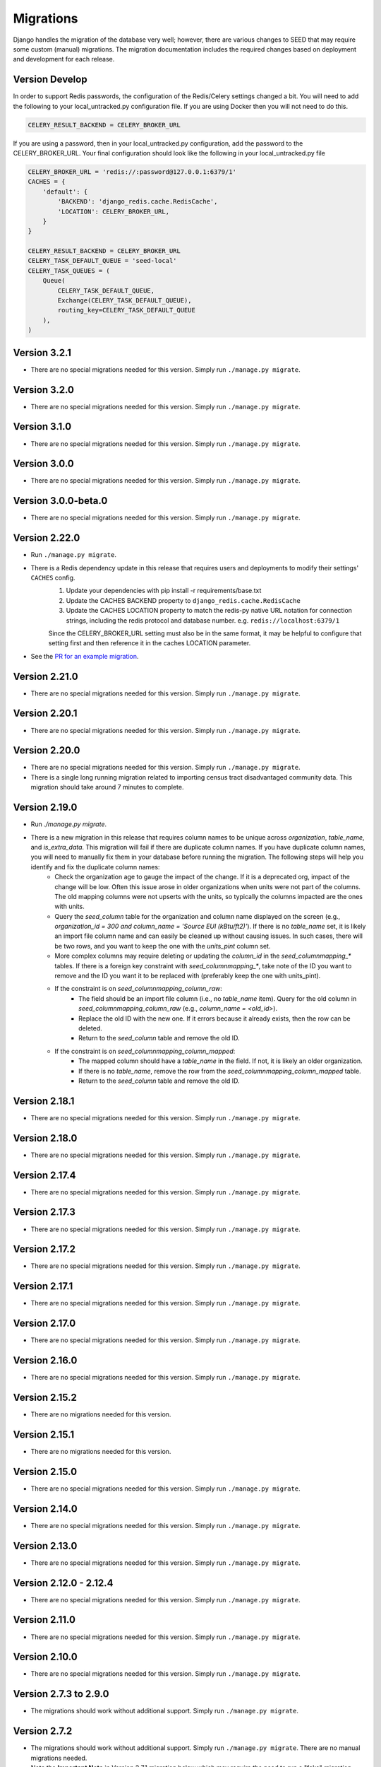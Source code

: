 Migrations
==========

Django handles the migration of the database very well; however, there are various changes to SEED that may require some custom (manual) migrations. The migration documentation includes the required changes based on deployment and development for each release.

Version Develop
---------------

In order to support Redis passwords, the configuration of the Redis/Celery settings changed a bit.
You will need to add the following to your local_untracked.py configuration file. If you are using
Docker then you will not need to do this.

.. code-block:: python

    CELERY_RESULT_BACKEND = CELERY_BROKER_URL

If you are using a password, then in your local_untracked.py configuration, add the password to
the CELERY_BROKER_URL. Your final configuration should look like the following in your
local_untracked.py file

.. code-block:: python

    CELERY_BROKER_URL = 'redis://:password@127.0.0.1:6379/1'
    CACHES = {
        'default': {
            'BACKEND': 'django_redis.cache.RedisCache',
            'LOCATION': CELERY_BROKER_URL,
        }
    }

    CELERY_RESULT_BACKEND = CELERY_BROKER_URL
    CELERY_TASK_DEFAULT_QUEUE = 'seed-local'
    CELERY_TASK_QUEUES = (
        Queue(
            CELERY_TASK_DEFAULT_QUEUE,
            Exchange(CELERY_TASK_DEFAULT_QUEUE),
            routing_key=CELERY_TASK_DEFAULT_QUEUE
        ),
    )

Version 3.2.1
-------------
- There are no special migrations needed for this version. Simply run ``./manage.py migrate``.

Version 3.2.0
-------------
- There are no special migrations needed for this version. Simply run ``./manage.py migrate``.

Version 3.1.0
-------------
- There are no special migrations needed for this version. Simply run ``./manage.py migrate``.

Version 3.0.0
-------------
- There are no special migrations needed for this version. Simply run ``./manage.py migrate``.

Version 3.0.0-beta.0
--------------------
- There are no special migrations needed for this version. Simply run ``./manage.py migrate``.

Version 2.22.0
--------------
- Run ``./manage.py migrate``.
- There is a Redis dependency update in this release that requires users and deployments to modify their settings' ``CACHES`` config.
   #. Update your dependencies with pip install -r requirements/base.txt
   #. Update the CACHES BACKEND property to ``django_redis.cache.RedisCache``
   #. Update the CACHES LOCATION property to match the redis-py native URL notation for connection strings, including the redis protocol and database number. e.g. ``redis://localhost:6379/1``

   Since the CELERY_BROKER_URL setting must also be in the same format, it may be helpful to configure that setting first and then reference it in the caches LOCATION parameter.
- See the `PR for an example migration <https://github.com/SEED-platform/seed/pull/4376#issue-1972716522>`_.

Version 2.21.0
--------------
- There are no special migrations needed for this version. Simply run ``./manage.py migrate``.

Version 2.20.1
--------------
- There are no special migrations needed for this version. Simply run ``./manage.py migrate``.

Version 2.20.0
--------------
- There are no special migrations needed for this version. Simply run ``./manage.py migrate``.
- There is a single long running migration related to importing census tract disadvantaged community data. This migration should take around 7 minutes to complete.

Version 2.19.0
--------------
- Run `./manage.py migrate`.
- There is a new migration in this release that requires column names to be unique across `organization`, `table_name`, and `is_extra_data`. This migration will fail if there are duplicate column names. If you have duplicate column names, you will need to manually fix them in your database before running the migration. The following steps will help you identify and fix the duplicate column names:
    - Check the organization age to gauge the impact of the change. If it is a deprecated org, impact of the change will be low. Often this issue arose in older organizations when units were not part of the columns. The old mapping columns were not upserts with the units, so typically the columns impacted are the ones with units.
    - Query the `seed_column` table for the organization and column name displayed on the screen (e.g., `organization_id = 300 and column_name = 'Source EUI (kBtu/ft2)'`). If there is no `table_name` set, it is likely an import file column name and can easily be cleaned up without causing issues. In such cases, there will be two rows, and you want to keep the one with the `units_pint` column set.
    - More complex columns may require deleting or updating the `column_id` in the `seed_columnmapping_*` tables. If there is a foreign key constraint with `seed_columnmapping_*`, take note of the ID you want to remove and the ID you want it to be replaced with (preferably keep the one with units_pint).
    - If the constraint is on `seed_columnmapping_column_raw`:
        - The field should be an import file column (i.e., no `table_name` item). Query for the old column in `seed_columnmapping_column_raw` (e.g., `column_name = <old_id>`).
        - Replace the old ID with the new one. If it errors because it already exists, then the row can be deleted.
        - Return to the `seed_column` table and remove the old ID.
    - If the constraint is on `seed_columnmapping_column_mapped`:
        - The mapped column should have a `table_name` in the field. If not, it is likely an older organization.
        - If there is no `table_name`, remove the row from the `seed_columnmapping_column_mapped` table.
        - Return to the `seed_column` table and remove the old ID.

Version 2.18.1
--------------
- There are no special migrations needed for this version. Simply run ``./manage.py migrate``.

Version 2.18.0
--------------
- There are no special migrations needed for this version. Simply run ``./manage.py migrate``.

Version 2.17.4
--------------
- There are no special migrations needed for this version. Simply run ``./manage.py migrate``.

Version 2.17.3
--------------
- There are no special migrations needed for this version. Simply run ``./manage.py migrate``.

Version 2.17.2
--------------
- There are no special migrations needed for this version. Simply run ``./manage.py migrate``.

Version 2.17.1
--------------
- There are no special migrations needed for this version. Simply run ``./manage.py migrate``.

Version 2.17.0
--------------
- There are no special migrations needed for this version. Simply run ``./manage.py migrate``.

Version 2.16.0
--------------
- There are no special migrations needed for this version. Simply run ``./manage.py migrate``.

Version 2.15.2
--------------
- There are no migrations needed for this version.

Version 2.15.1
--------------
- There are no migrations needed for this version.

Version 2.15.0
--------------
- There are no special migrations needed for this version. Simply run ``./manage.py migrate``.

Version 2.14.0
--------------
- There are no special migrations needed for this version. Simply run ``./manage.py migrate``.

Version 2.13.0
--------------
- There are no special migrations needed for this version. Simply run ``./manage.py migrate``.

Version 2.12.0 - 2.12.4
-----------------------
- There are no special migrations needed for this version. Simply run ``./manage.py migrate``.

Version 2.11.0
--------------
- There are no special migrations needed for this version. Simply run ``./manage.py migrate``.

Version 2.10.0
--------------
- There are no special migrations needed for this version. Simply run ``./manage.py migrate``.

Version 2.7.3 to 2.9.0
----------------------
- The migrations should work without additional support. Simply run ``./manage.py migrate``.

Version 2.7.2
-------------
- The migrations should work without additional support. Simply run ``./manage.py migrate``. There are no manual migrations needed.
- Note the **Important Note** in Version 2.7.1 migration below which may require the need to run a "fake" migration

Version 2.7.1
-------------

- There are no special migrations needed for this version. Simply run ``./manage.py migrate``.

**Important Note:**

If upgrading from `< 2.7.0` to `>= 2.7.1` you may encounter a failed migration with ``0118_match_merge_link_all_orgs``.  This is expected if the database is several versions behind, and it effectively reorders migration 118 to run after all other migrations have completed to prepare your database to recognize properties and taxlots across multiple cycles.  Run the following code manually to fully migrate:

#. ``./manage.py migrate --fake seed 0118_match_merge_link_all_orgs``

#. ``./manage.py migrate``

#. ``./manage.py shell``

    .. code-block:: python

        from seed.lib.superperms.orgs.models import Organization
        from seed.utils.match import whole_org_match_merge_link

        for org in Organization.objects.all():
            whole_org_match_merge_link(org.id, 'PropertyState')
            whole_org_match_merge_link(org.id, 'TaxLotState')

Version 2.7.0
-------------

- This migration will run a match/merge/pair/link method upon migration. Make sure to run the migration manually and not inside of the docker container using the ./deploy.sh script.
- Make sure to backup the database before performing the migration.
- Run ``./manage.py migrate``.

Version 2.6.1
-------------

- The migrations should work without additional support. Simply run ``./manage.py migrate``. There are no manual migrations needed for the 2.6.1 release.


Version 2.6.0
-------------

Version 2.6.0 includes support for meters and time series data storage. In order to use this release
you must first install `TimescaleDB`_.

Docker-based Deployment
^^^^^^^^^^^^^^^^^^^^^^^
Docker-based deployments shouldn't require running any additional commands for installation. The
timescaledb installation will happen automatically when updating the postgres container. Also,
the installation of the extension occurs in a Django migration.

Ubuntu
^^^^^^

.. code-block:: console

    sudo add-apt-repository ppa:timescale/timescaledb-ppa
    sudo apt update
    sudo apt install timescaledb-postgresql-10
    sudo timescaledb-tune
    sudo service postgresql restart

Max OSX
^^^^^^^

.. code-block:: console

   brew tap timescale/tap
   brew install timescaledb
   /usr/local/bin/timescaledb_move.sh
   timescaledb-tune
   brew services restart postgresql

Version 2.5.2
-------------

- There are no manual migrations that are needed. The ``./manage.py migrate`` command may take awhile to run since the migration requires the recalculation of all the normalized addresses to parse bldg correct and to cast the result as a string and not a bytestring.

Version 2.5.1
-------------

- The migrations should work by simply running ``./manage.py migrate``. There are no manual migrations needed for the 2.5.1 release.

Version 2.5.0
-------------

Docker-based Deployment
^^^^^^^^^^^^^^^^^^^^^^^

- Add the MapQuest API key to your organization.
- On deployment, the error below is indicative that you need to install the extensions in the postgres database. Run `docker exec <postgres_container_id> update-postgis.sh`.

    django.db.utils.OperationalError: could not open extension control file "/usr/share/postgresql/11/extension/postgis.control": No such file or directory

- If you are using a copied version of the docker-compose.yml file, then you need to change `127.0.0.1:5000/postgres` to `127.0.0.1:5000/postgres-seed`

Development
^^^^^^^^^^^

- **Delete** your bower directory `rm -rf seed/static/vendors`.
- **Delete** your css directory `rm -rf seed/static/seed/css`.
- **Remove** these lines from `local_untracked.py` if you have them.

.. code-block:: python

    DEFAULT_FILE_STORAGE = 'django.core.files.storage.FileSystemStorage'
    STATICFILES_STORAGE = DEFAULT_FILE_STORAGE

- Run `pip3 install -r requirements/local.txt`.
- Run `npm install` from root checkout of SEED.

- If testing geocoding, then sign up for as a `MapQuest Developer`_ and create a new `MapQuest Key`_.
- Add the key to the organization that you are using in development.

- **Update** your DATABASES engine to be `django.contrib.gis.db.backends.postgis`

.. code-block:: python

    DATABASES = {
        'default': {
            'ENGINE': 'django.contrib.gis.db.backends.postgis',
            'NAME': 'seeddb',
            'USER': 'seeduser',
            'PASSWORD': 'seedpass',
            'HOST': 'localhost',
            'PORT': '5432',
        }
    }

- Run ``./manage.py migrate``

.. _`MapQuest Developer`: https://developer.mapquest.com/plan_purchase/steps/business_edition/business_edition_free/register

.. _`MapQuest Key`: https://developer.mapquest.com/user/me/apps

.. _`TimescaleDB`: https://docs.timescale.com/v1.2/getting-started
